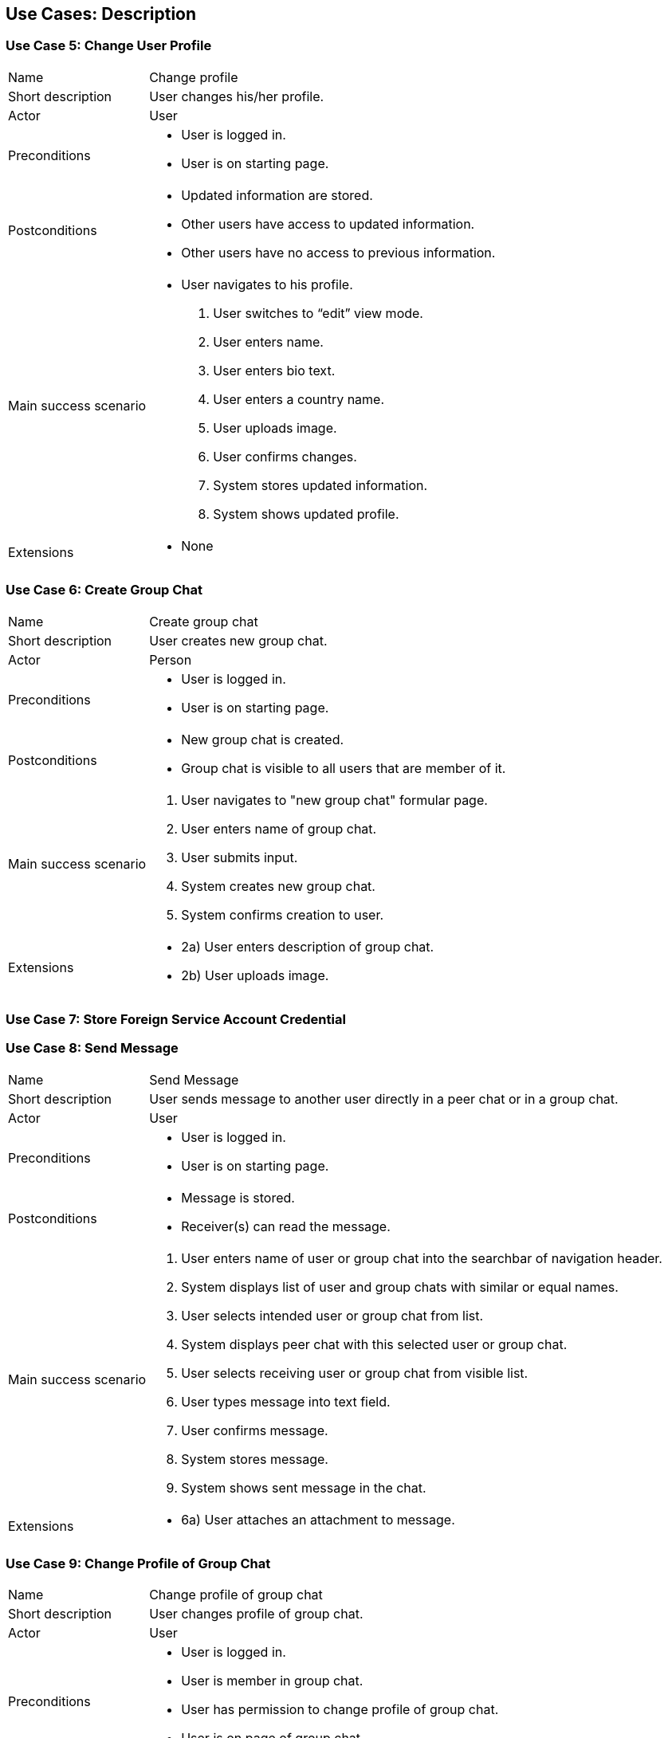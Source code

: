 == Use Cases: Description


=== Use Case 5: Change User Profile

[horizontal]
Name:: Change profile
Short description:: User changes his/her profile.
Actor:: User
Preconditions::
* User is logged in.
* User is on starting page.
Postconditions::
* Updated information are stored.
* Other users have access to updated information.
* Other users have no access to previous information.
Main success scenario::
* User navigates to his profile.
. User switches to "`edit`" view mode.
. User enters name.
. User enters bio text.
. User enters a country name.
. [.line-through red]#User uploads image.#
. User confirms changes.
. System stores updated information.
. System shows updated profile.
Extensions::
* None


=== Use Case 6: Create Group Chat

[horizontal]
Name:: Create group chat
Short description:: User creates new group chat.
Actor:: Person
Preconditions::
* User is logged in.
* User is on starting page.
Postconditions::
* New group chat is created.
* Group chat is visible to all users that are member of it.
Main success scenario::
. User navigates to "new group chat" formular page.
. User enters name of group chat.
. User submits input.
. System creates new group chat.
. System confirms creation to user.
Extensions::
* 2a) User enters description of group chat.
* 2b) [.line-through red]#User uploads image.#


=== [.line-through red]#Use Case 7: Store Foreign Service Account Credential#


=== Use Case 8: Send Message

[horizontal]
Name:: Send Message
Short description:: User sends message to another user directly in a peer chat or in a group chat.
Actor:: User
Preconditions::
* User is logged in.
* User is on starting page.
Postconditions::
* Message is stored.
* Receiver(s) can read the message.
Main success scenario::
. User enters name of user or group chat into the searchbar of navigation header.
. System displays list of user and group chats with similar or equal names.
. User selects intended user or group chat from list.
. System displays peer chat with this selected user or group chat.
. User selects receiving user or group chat from visible list.
. User types message into text field.
. User confirms message.
. System stores message.
. System shows sent message in the chat.
Extensions::
* 6a) [.line-through red]#User attaches an attachment to message.#

=== Use Case 9: Change Profile of Group Chat

[horizontal]
Name:: Change profile of group chat
Short description:: User changes profile of group chat.
Actor:: User
Preconditions::
* User is logged in.
* User is member in group chat.
* User has permission to change profile of group chat.
* User is on page of group chat.
Postconditions::
* Group chat's profile is changed.
Main success scenario::
. User navigates to group chat's information page.
. User enters name of chat.
. [.line-through red]#User uploads image.#
. User confirms changes.
. System stores updated information.
. System shows updated profile.
Extensions::
* None


=== [.line-through red]#Use Case 10: Change Group Chat Membership of User#


=== [green]#Use Case 10: Add a new member to group chat#

[horizontal]
Name:: [green]#Add a new member to group chat#
Short description:: [green]#User adds another user as new member to a group chat.#
Actor:: User
Preconditions::
* User is logged in.
* User is member in group chat.
* [green]#User has permission to add new members to the group chat.#
* User is on page of group chat.
Postconditions::
* [green]#The other user is member of the group chat.#
Main success scenario::
. [green]#User navigates to form for adding new members.#
. [green]#User selects a user.#
. [green]#User confirms selected user.#
. [green]#System add user to chat.#
. [green]#System displays group chat.#
Extensions::
* None
